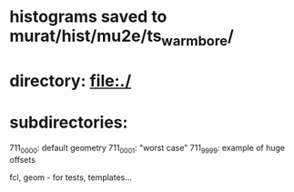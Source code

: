 # ts_warm_bore/AAA_README.org

* histograms saved to murat/hist/mu2e/ts_warm_bore/

* directory: file:./

* subdirectories:

  711_0000: default geometry
  711_0001: "worst case"
  711_9999: example of huge offsets

  fcl, geom - for tests, templates...
